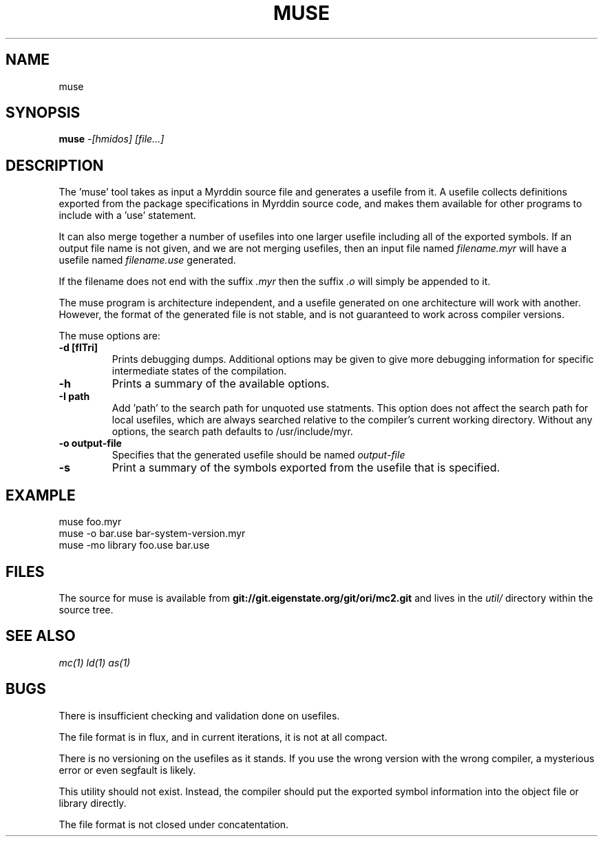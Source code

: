 .TH MUSE 1
.SH NAME
muse
.SH SYNOPSIS
.B muse
.I -[hmidos]
.I [file...]
.br
.SH DESCRIPTION
.PP
The 'muse' tool takes as input a Myrddin source file and generates
a usefile from it. A usefile collects definitions exported from the
package specifications in Myrddin source code, and makes them available
for other programs to include with a 'use' statement.
.PP
It can also merge together a number of usefiles into one larger usefile
including all of the exported symbols. If an output file name is not given,
and we are not merging usefiles, then an input file named
.I filename.myr
will have a usefile named
.I filename.use
generated.

If the filename does not end with the suffix
.I .myr
then the suffix
.I .o
will simply be appended to it.

.PP
The muse program is architecture independent, and a usefile generated
on one architecture will work with another. However, the format of the
generated file is not stable, and is not guaranteed to work across
compiler versions.

.PP
The muse options are:

.TP
.B -d [flTri]
Prints debugging dumps. Additional options may be given to give more
debugging information for specific intermediate states of the compilation.

.TP
.B -h
Prints a summary of the available options.

.TP
.B -I path
Add 'path' to the search path for unquoted use statments. This option
does not affect the search path for local usefiles, which are always
searched relative to the compiler's current working directory. Without
any options, the search path defaults to /usr/include/myr.

.TP
.B -o output-file
Specifies that the generated usefile should be named 
.I output-file

.TP
.B -s
Print a summary of the symbols exported from the usefile that is specified.

.SH EXAMPLE
.EX
    muse foo.myr
    muse -o bar.use bar-system-version.myr
    muse -mo library foo.use bar.use
.EE

.SH FILES
The source for muse is available from
.B git://git.eigenstate.org/git/ori/mc2.git
and lives in the
.I util/ 
directory within the source tree.

.SH SEE ALSO
.IR mc(1)
.IR ld(1)
.IR as(1)

.SH BUGS
.PP
There is insufficient checking and validation done on usefiles.
.PP
The file format is in flux, and in current iterations, it is not at all compact.
.PP
There is no versioning on the usefiles as it stands. If you use the wrong
version with the wrong compiler, a mysterious error or even segfault is
likely.
.PP
This utility should not exist. Instead, the compiler should put the
exported symbol information into the object file or library directly.
.PP
The file format is not closed under concatentation.
